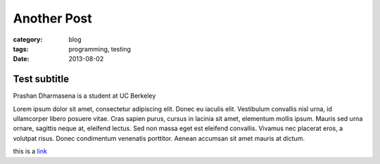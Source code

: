 Another Post
############
:category: blog
:tags: programming, testing
:date: 2013-08-02

Test subtitle
-------------

Prashan Dharmasena is a student at
UC Berkeley

Lorem ipsum dolor sit amet, consectetur adipiscing elit. Donec eu iaculis elit. Vestibulum convallis nisl urna, id ullamcorper libero posuere vitae. Cras sapien purus, cursus in lacinia sit amet, elementum mollis ipsum. Mauris sed urna ornare, sagittis neque at, eleifend lectus. Sed non massa eget est eleifend convallis. Vivamus nec placerat eros, a volutpat risus. Donec condimentum venenatis porttitor. Aenean accumsan sit amet mauris at dictum. 

this is a link_

.. _link: http://www.google.com
